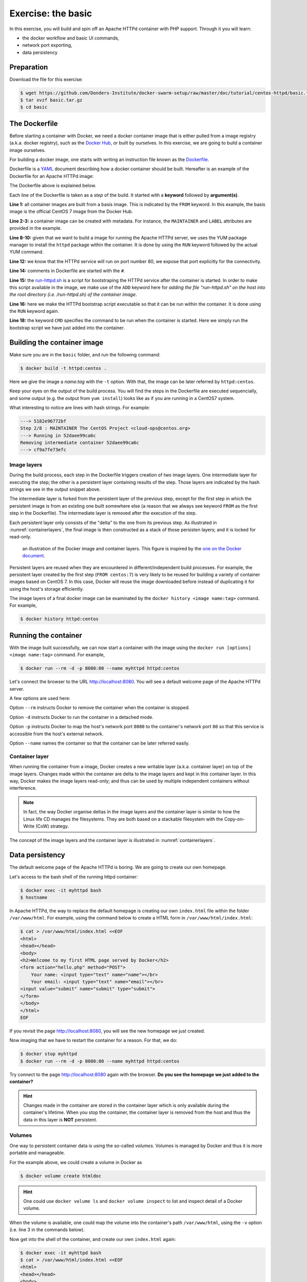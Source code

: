 Exercise: the basic
*******************

In this exercise, you will build and spin off an Apache HTTPd container with PHP support.  Through it you will learn:

- the docker workflow and basic UI commands,
- network port exporting,
- data persistency

Preparation
===========

Download the file for this exercise:

.. code-block:: bash

    $ wget https://github.com/Donders-Institute/docker-swarm-setup/raw/master/doc/tutorial/centos-httpd/basic.tar.gz
    $ tar xvzf basic.tar.gz
    $ cd basic

The Dockerfile
==============

Before starting a container with Docker, we need a docker container image that is either pulled from a image registry (a.k.a. docker registry), such as the `Docker Hub <https://hub.docker.com>`_, or built by ourselves.  In this exercise, we are going to build a container image ourselves.

For building a docker image, one starts with writing an instruction file known as the `Dockerfile <https://docs.docker.com/engine/reference/builder/>`_.

Dockerfile is a `YAML <https://en.wikipedia.org/wiki/YAML>`_ document describing how a docker container should be built.  Hereafter is an example of the Dockerfile for an Apache HTTPd image:

.. _dockerfile-httpd:

.. code-block:: dockerfile
    :linenos:

    FROM centos:7
    MAINTAINER The CentOS Project <cloud-ops@centos.org>
    LABEL Vendor="CentOS" \
          License=GPLv2 \
          Version=2.4.6-40


    RUN yum -y --setopt=tsflags=nodocs update && \
        yum -y --setopt=tsflags=nodocs install httpd && \
        yum clean all

    EXPOSE 80

    # Simple startup script to avoid some issues observed with container restart
    ADD run-httpd.sh /run-httpd.sh
    RUN chmod -v +x /run-httpd.sh

    CMD ["/run-httpd.sh"]

The Dockerfile above is explained below.

Each line of the Dockerfile is taken as a *step* of the build.  It started with a **keyword** followed by **argument(s)**.

**Line 1:** all container images are built from a basis image.  This is indicated by the ``FROM`` keyword. In this example, the basis image is the official CentOS 7 image from the Docker Hub.

**Line 2-3:** a container image can be created with metadata.  For instance, the ``MAINTAINER`` and ``LABEL`` attributes are provided in the example.

**Line 8-10:** given that we want to build a image for running the Apache HTTPd server, we uses the YUM package manager to install the ``httpd`` package within the container.  It is done by using the ``RUN`` keyword followed by the actual YUM command.

**Line 12:** we know that the HTTPd service will run on port number 80, we expose that port explicitly for the connectivity.

**Line 14:** comments in Dockerfile are started with the ``#``.

**Line 15:** the `run-httpd.sh <https://raw.githubusercontent.com/Donders-Institute/docker-swarm-setup/master/doc/tutorial/centos-httpd/basic/run-httpd.sh>`_ is a script for bootstraping the HTTPd service after the container is started. In order to make this script available in the image, we make use of the ``ADD`` keyword here for *adding the file "run-httpd.sh" on the host into the root directory (i.e. /run-httpd.sh) of the container image*.

**Line 16:** here we make the HTTPd bootstrap script executable so that it can be run within the container.  It is done using the ``RUN`` keyword again.

**Line 18:** the keyword ``CMD`` specifies the command to be run when the container is started.  Here we simply run the bootstrap script we have just added into the container.

Building the container image
============================

Make sure you are in the ``basic`` folder, and run the following command:

.. code-block:: bash

    $ docker build -t httpd:centos . 

Here we give the image a *name:tag* with the ``-t`` option.  With that, the image can be later referred by ``httpd:centos``.

Keep your eyes on the output of the build process.  You will find the steps in the Dockerfile are executed sequencially, and some output (e.g. the output from ``yum install``) looks like as if you are running in a CentOS7 system.

What interesting to notice are lines with hash strings.  For example:

.. code-block:: none

    ---> 5182e96772bf
    Step 2/8 : MAINTAINER The CentOS Project <cloud-ops@centos.org>
    ---> Running in 52daee99ca6c
    Removing intermediate container 52daee99ca6c
    ---> cf9a7fe73efc

Image layers
------------

During the build process, each step in the Dockerfile triggers creation of two image layers.  One intermediate layer for executing the step; the other is a persistent layer containing results of the step.  Those layers are indicated by the hash strings we see in the output snippet above.

The intermediate layer is forked from the persistent layer of the previous step, except for the first step in which the persistent image is from an existing one built somewhere else (a reason that we always see keyword ``FROM`` as the first step in the Dockerfile). The intermediate layer is removed after the execution of the step.

Each persistent layer only consists of the "delta" to the one from its previous step. As illustrated in :numref:`containerlayers`, the final image is then constructed as a stack of those persisten layers; and it is locked for read-only.

.. _containerlayers:
.. figure:: ../figures/container-layers-centos7.png
    :alt: illustration of the Docker image and container layers.

    an illustration of the Docker image and container layers. This figure is inspired by the `one on the Docker document <https://docs.docker.com/storage/storagedriver/images/container-layers.jpg>`_.

Persistent layers are reused when they are encountered in different/independent build processes.  For example, the persistent layer created by the first step (``FROM centos:7``) is very likely to be reused for building a variety of container images based on CentOS 7.  In this case, Docker will reuse the image downloaded before instead of duplicating it for using the host's storage efficiently.

The image layers of a final docker image can be examinated by the ``docker history <image name:tag>`` command.  For example,

.. code-block:: bash

    $ docker history httpd:centos

Running the container
=====================

With the image built successfully, we can now start a container with the image using the ``docker run [options] <image name:tag>`` command.  For example,

.. code-block:: bash

    $ docker run --rm -d -p 8080:80 --name myhttpd httpd:centos

Let's connect the browser to the URL `http://localhost:8080 <http://localhost:8080>`_.  You will see a default welcome page of the Apache HTTPd server.

A few options are used here:

Option ``--rm`` instructs Docker to remove the container when the container is stopped.

Option ``-d`` instructs Docker to run the container in a detached mode.

Option ``-p`` instructs Docker to map the host's network port ``8080`` to the container's network port ``80`` so that this service is accessible from the host's external network.

Option ``--name`` names the container so that the container can be later referred easily.

Container layer
---------------

When running the container from a image, Docker creates a new writable layer (a.k.a. container layer) on top of the image layers.  Changes made within the container are delta to the image layers and kept in this container layer.  In this way, Docker makes the image layers read-only; and thus can be used by multiple independent containers without interference.

.. note::
    In fact, the way Docker organise deltas in the image layers and the container layer is similar to how the Linux life CD manages the filesystems.  They are both based on a stackable filesystem with the Copy-on-Write (CoW) strategy.

The concept of the image layers and the container layer is illustrated in :numref:`containerlayers`.

Data persistency
================

The default welcome page of the Apache HTTPd is boring.  We are going to create our own homepage.

Let's access to the bash shell of the running httpd container:

.. code-block:: bash

    $ docker exec -it myhttpd bash
    $ hostname

In Apache HTTPd, the way to replace the default homepage is creating our own ``index.html`` file within the folder ``/var/www/html``.  For example, using the command below to create a HTML form in ``/var/www/html/index.html``:

.. code-block:: bash

    $ cat > /var/www/html/index.html <<EOF
    <html>
    <head></head>
    <body>
    <h2>Welcome to my first HTML page served by Docker</h2>
    <form action="hello.php" method="POST">
        Your name: <input type="text" name="name"></br>
        Your email: <input type="text" name="email"></br>
    <input value="submit" name="submit" type="submit">
    </form>
    </body>
    </html>
    EOF

If you revisit the page `http://localhost:8080 <http://localhost:8080>`_, you will see the new homepage we just created.

Now imaging that we have to restart the container for a reason.  For that, we do:

.. code-block:: bash

    $ docker stop myhttpd
    $ docker run --rm -d -p 8080:80 --name myhttpd httpd:centos

Try connect to the page `http://localhost:8080 <http://localhost:8080>`_ again with the browser. **Do you see the homepage we just added to the container?**

.. hint::
    Changes made in the container are stored in the container layer which is only available during the container's lifetime.  When you stop the container, the container layer is removed from the host and thus the data in this layer is **NOT** persistent.

Volumes
-------

One way to persistent container data is using the so-called *volumes*. Volumes is managed by Docker and thus it is more portable and manageable.

For the example above, we could create a volume in Docker as

.. code-block:: bash

    $ docker volume create htmldoc

.. hint::
    One could use ``docker volume ls`` and ``docker volume inspect`` to list and inspect detail of a Docker volume.

When the volume is available, one could map the volume into the container's path ``/var/www/html``, using the ``-v`` option (i.e. line 3 in the commands below).

.. code-block:: bash
    :linenos:

    $ docker stop myhttpd
    $ docker run -rm -d -p 8080:80 \
    -v htmldoc:/var/www/html \
    --name myhttpd httpd:centos

Now get into the shell of the container, and create our own ``index.html`` again:

.. code-block:: bash

    $ docker exec -it myhttpd bash
    $ cat > /var/www/html/index.html <<EOF
    <html>
    <head></head>
    <body>
    <h2>Welcome to my first HTML page served by Docker</h2>
    <form action="hello.php" method="POST">
        Your name: <input type="text" name="name"></br>
        Your email: <input type="text" name="email"></br>
    <input value="submit" name="submit" type="submit">
    </form>
    </body>
    </html>
    EOF
    $ exist

Check if the new ``index.html`` is in place by reloading the page `http://localhost:8080 <http://localhost:8080>`_.

Restart the container again:

.. code-block:: bash

    $ docker stop myhttpd
    $ docker run -rm -d -p 8080:80 \
    -v htmldoc:/var/www/html \
    --name myhttpd httpd:centos

You should see the new ``index.html`` page is still available after restarting the container.

If you want to start from the scratch without any container data, one can simply remove the volume followed by creating a new one.

.. code-block:: bash

    $ docker volume rm htmldoc
    $ docker volume create htmldoc

Bind mounts
-----------

*Bind mount* is another way of keeping container data persistent by binding host's filesystem structure into the container.

Assuming we have a ``htmldoc`` directory on the host's filesystem, and there is a file ``index.html`` in this directory.

.. code-block:: bash

    $ pwd
    /home/honlee/tmp/basic/htmldoc
    $ ls
    index.html

We can then bind the directory ``/home/honlee/tmp/basic/htmldoc`` into the container's ``/var/www/html`` directory when starting the contianer.  The ``index.html`` file will then appear as ``/var/www/html/index.html`` within the container.  Use the following command:

.. code-block:: bash
    :linenos:

    $ docker stop myhttpd
    $ docker run -rm -d -p 8080:80 \
    -v /home/honlee/tmp/basic/htmldoc:/var/www/html \
    --name myhttpd httpd:centos


.. hint::
    While doing the bind mounts in the container, the benefit is that one can change the files on the host and the changes will take effect right in the container.
